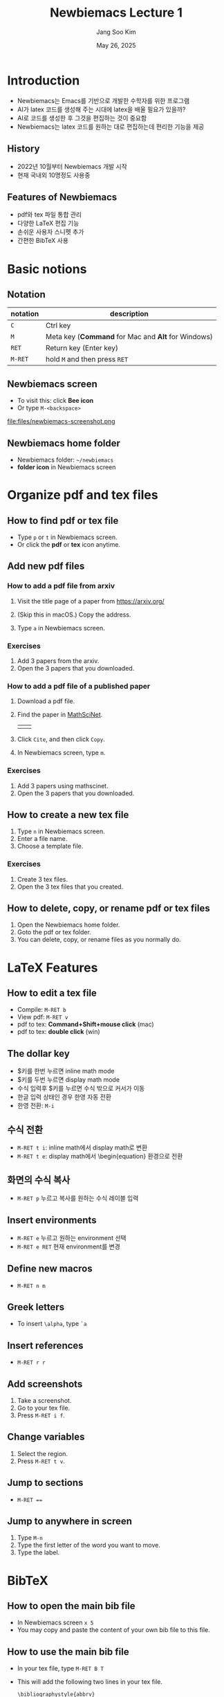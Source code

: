 #+title: Newbiemacs Lecture 1
#+author: Jang Soo Kim
#+date: May 26, 2025
#+REVEAL_ROOT: https://cdn.jsdelivr.net/npm/reveal.js
#+REVEAL_THEME: dracula
#+REVEAL_INIT_OPTIONS: transition: 'default'
#+OPTIONS: num:nil timestamp:nil toc:nil
#+REVEAL_DEFAULT_FRAGMENT: appear


* Introduction
#+ATTR_REVEAL: :frag (roll-in)
- Newbiemacs는 Emacs를 기반으로 개발한 수학자를 위한 프로그램
- AI가 latex 코드를 생성해 주는 시대에 latex을 배울 필요가 있을까?
- AI로 코드를 생성한 후 그것을 편집하는 것이 중요함
- Newbiemacs는 latex 코드를 원하는 대로 편집하는데 편리한 기능을 제공

** History
- 2022년 10월부터 Newbiemacs 개발 시작
- 현재 국내외 10명정도 사용중

** Features of Newbiemacs
- pdf와 tex 파일 통합 관리
- 다양한 LaTeX 편집 기능
- 손쉬운 사용자 스니펫 추가
- 간편한 BibTeX 사용

* Basic notions
** Notation
| notation | description                                        |
|----------+----------------------------------------------------|
| ~C~      | Ctrl key                                           |
| ~M~      | Meta key (*Command* for Mac and *Alt* for Windows) |
| ~RET~    | Return key (Enter key)                             |
| ~M-RET~  | hold ~M~ and then press ~RET~                      |

** Newbiemacs screen
- To visit this: click *Bee icon*
- Or type ~M-<backspace>~
#+ATTR_HTML: :width 600
file:files/newbiemacs-screenshot.png
** Newbiemacs home folder
- Newbiemacs folder: ~~/newbiemacs~
- *folder icon* in Newbiemacs screen
* Organize pdf and tex files
** How to find pdf or tex file
- Type ~p~ or ~t~ in Newbiemacs screen.
- Or click the *pdf* or *tex* icon anytime.

** Add new pdf files
*** How to add a pdf file from arxiv
1. Visit the title page of a paper from https://arxiv.org/ 
   #+ATTR_HTML: :width 400
   [[./files/arxiv.png]]
2. (Skip this in macOS.) Copy the address.
3. Type ~a~ in Newbiemacs screen.
*** Exercises
1. Add 3 papers from the arxiv.
2. Open the 3 papers that you downloaded.
*** How to add a pdf file of a published paper
1. Download a pdf file.
2. Find the paper in [[https://mathscinet.ams.org/mathscinet/index.html][MathSciNet]].
   #+ATTR_HTML: :width 900
   |[[./files/mathscinet.png]]| [[./files/mathscinet2.png]]|
3. Click ~Cite~, and then click ~Copy~.
4. In Newbiemacs screen, type ~m~.
*** Exercises
1. Add 3 papers using mathscinet.
2. Open the 3 papers that you downloaded.
** How to create a new tex file
1. Type ~n~ in Newbiemacs screen.
2. Enter a file name.
3. Choose a template file.
*** Exercises
1. Create 3 tex files.
2. Open the 3 tex files that you created.
** How to delete, copy, or rename pdf or tex files
1. Open the Newbiemacs home folder.
2. Goto the pdf or tex folder.
3. You can delete, copy, or rename files as you normally do.

* LaTeX Features
** How to edit a tex file
- Compile: ~M-RET b~
- View pdf: ~M-RET v~
- pdf to tex: *Command+Shift+mouse click* (mac)
- pdf to tex: *double click* (win)
** The dollar key
- $키를 한번 누르면 inline math mode
- $키를 두번 누르면 display math mode
- 수식 입력후 $키를 누르면 수식 밖으로 커서가 이동
- 한글 입력 상태인 경우 한영 자동 전환
- 한영 전환: ~M-i~
** 수식 전환
- ~M-RET t i~: inline math에서 display math로 변환
- ~M-RET t e~: display math에서 \begin{equation} 환경으로 전환
** 화면의 수식 복사
- ~M-RET p~ 누르고 복사를 원하는 수식 레이블 입력
** Insert environments
- ~M-RET e~ 누르고 원하는 environment 선택
- ~M-RET e RET~ 현재 environment를 변경
** Define new macros
- ~M-RET n m~
** Greek letters
- To insert ~\alpha~, type ~`a~
** Insert references
- ~M-RET r r~
** Add screenshots
1. Take a screenshot.
2. Go to your tex file.
3. Press ~M-RET i f~.
** Change variables
1. Select the region.
2. Press ~M-RET t v~.
** Jump to sections
- ~M-RET ==~
** Jump to anywhere in screen
1. Type ~M-n~
2. Type the first letter of the word you want to move.
3. Type the label.
* BibTeX
** How to open the main bib file
- In Newbiemacs screen ~x 5~
- You may copy and paste the content of your own bib file to this file.

** How to use the main bib file
- In your tex file, type ~M-RET B T~
- This will add the following two lines in your tex file.
  : \bibliographystyle{abbrv}
  : \bibliography{(path-to-newbiemacs)/newbiemacs/nbm-user-settings/references/ref.bib}
- To insert a citation, type ~M-RET r c~
** How to toggle the bibliography
- In your tex file, type ~M-RET B T~
- This will toggle the above two lines to the actual bibitems.
- This may be useful if you want to share your tex file with your collaborators without sharing the bib file.

** How to add a new bibtex item from MathSciNet
1. Copy a bibtex item from MathSciNet or zbMath.
2. In a latex file, type ~M-RET B n~ and follow the instructions.

** How to add a new bibtex item from arxiv
1. Go to the arxiv page of the article you you want to cite.
2. Click "Export BibTeX Citation" on the right box and copy the contents.
3. In a latex file, type ~M-RET B n~ and follow the instructions.

* Snippets
** What is a snippet?
- It is a code block that you can insert quickly.
** How to use snippets?
1. Type the key of the snippet.
2. Type ~TAB~ key.
3. You may enter contents and type ~TAB~ to exit the snippet.
** How to see existing snippets?
- ~M-RET s t~
** Exercises
1. Use the following snippets:
   1. ~fr~, ~bi~
   2. ~lp~, ~la~
   3. ~su,~, ~su;~, ~pr,~, ~pr;~
   4. ~++~, ~--~, ~..~, ~,,~
   5. ~<<~, ~<<=~, ~>>~
   6. ~inv~ (in math mode try ~a inv~ and ~TAB~)
   7. ~iff~
   8. ~xn+~, ~xn,~
2. Discover 3 more snippets on your own.
** How to create a new snippet?
- ~M-RET s q~: create a simple snippet
- ~M-RET s n~: create a complicated snippet
** Exercises
1. Create a snippet with key *skku* and content *Sungkyunkwan University*
2. Create 3 more snippets on your own.
** Snippet syntax
- Example
: # -*- mode: snippet -*-
: # name: frac
: # key: fr
: # --
: \frac{$1}{$2}

- Example
: # -*- mode: snippet -*-
: # name: x1+...+xn
: # key: xn+
: # --
: ${1:x}_1 + \cdots + $1_{${2:n}}
** Exercises
1. Create a snippet for the Vandermonde determinant.
   1. key: vdm
   2. content
      : \prod_{1\le i<j\le n}(x_i-x_j)
   3. Make ~n~ and ~x~ be modifiable.
2. Create 3 more snippets on your own.
* Extra
** Update Newbiemacs
- Type ~U~ in Newbiemacs screen.
** Torus Game
- Click *Torus icon*.
** Change themes
- ~M-o N T ?~: help
- ~M-o N T c~: Change theme
** Further study
- *Org mode*: Organize everything!
- *Vim*: In Newbiemacs screen ~x e~ and select *vim*.
- *Git*: You can collaborate with others using Overleaf.
